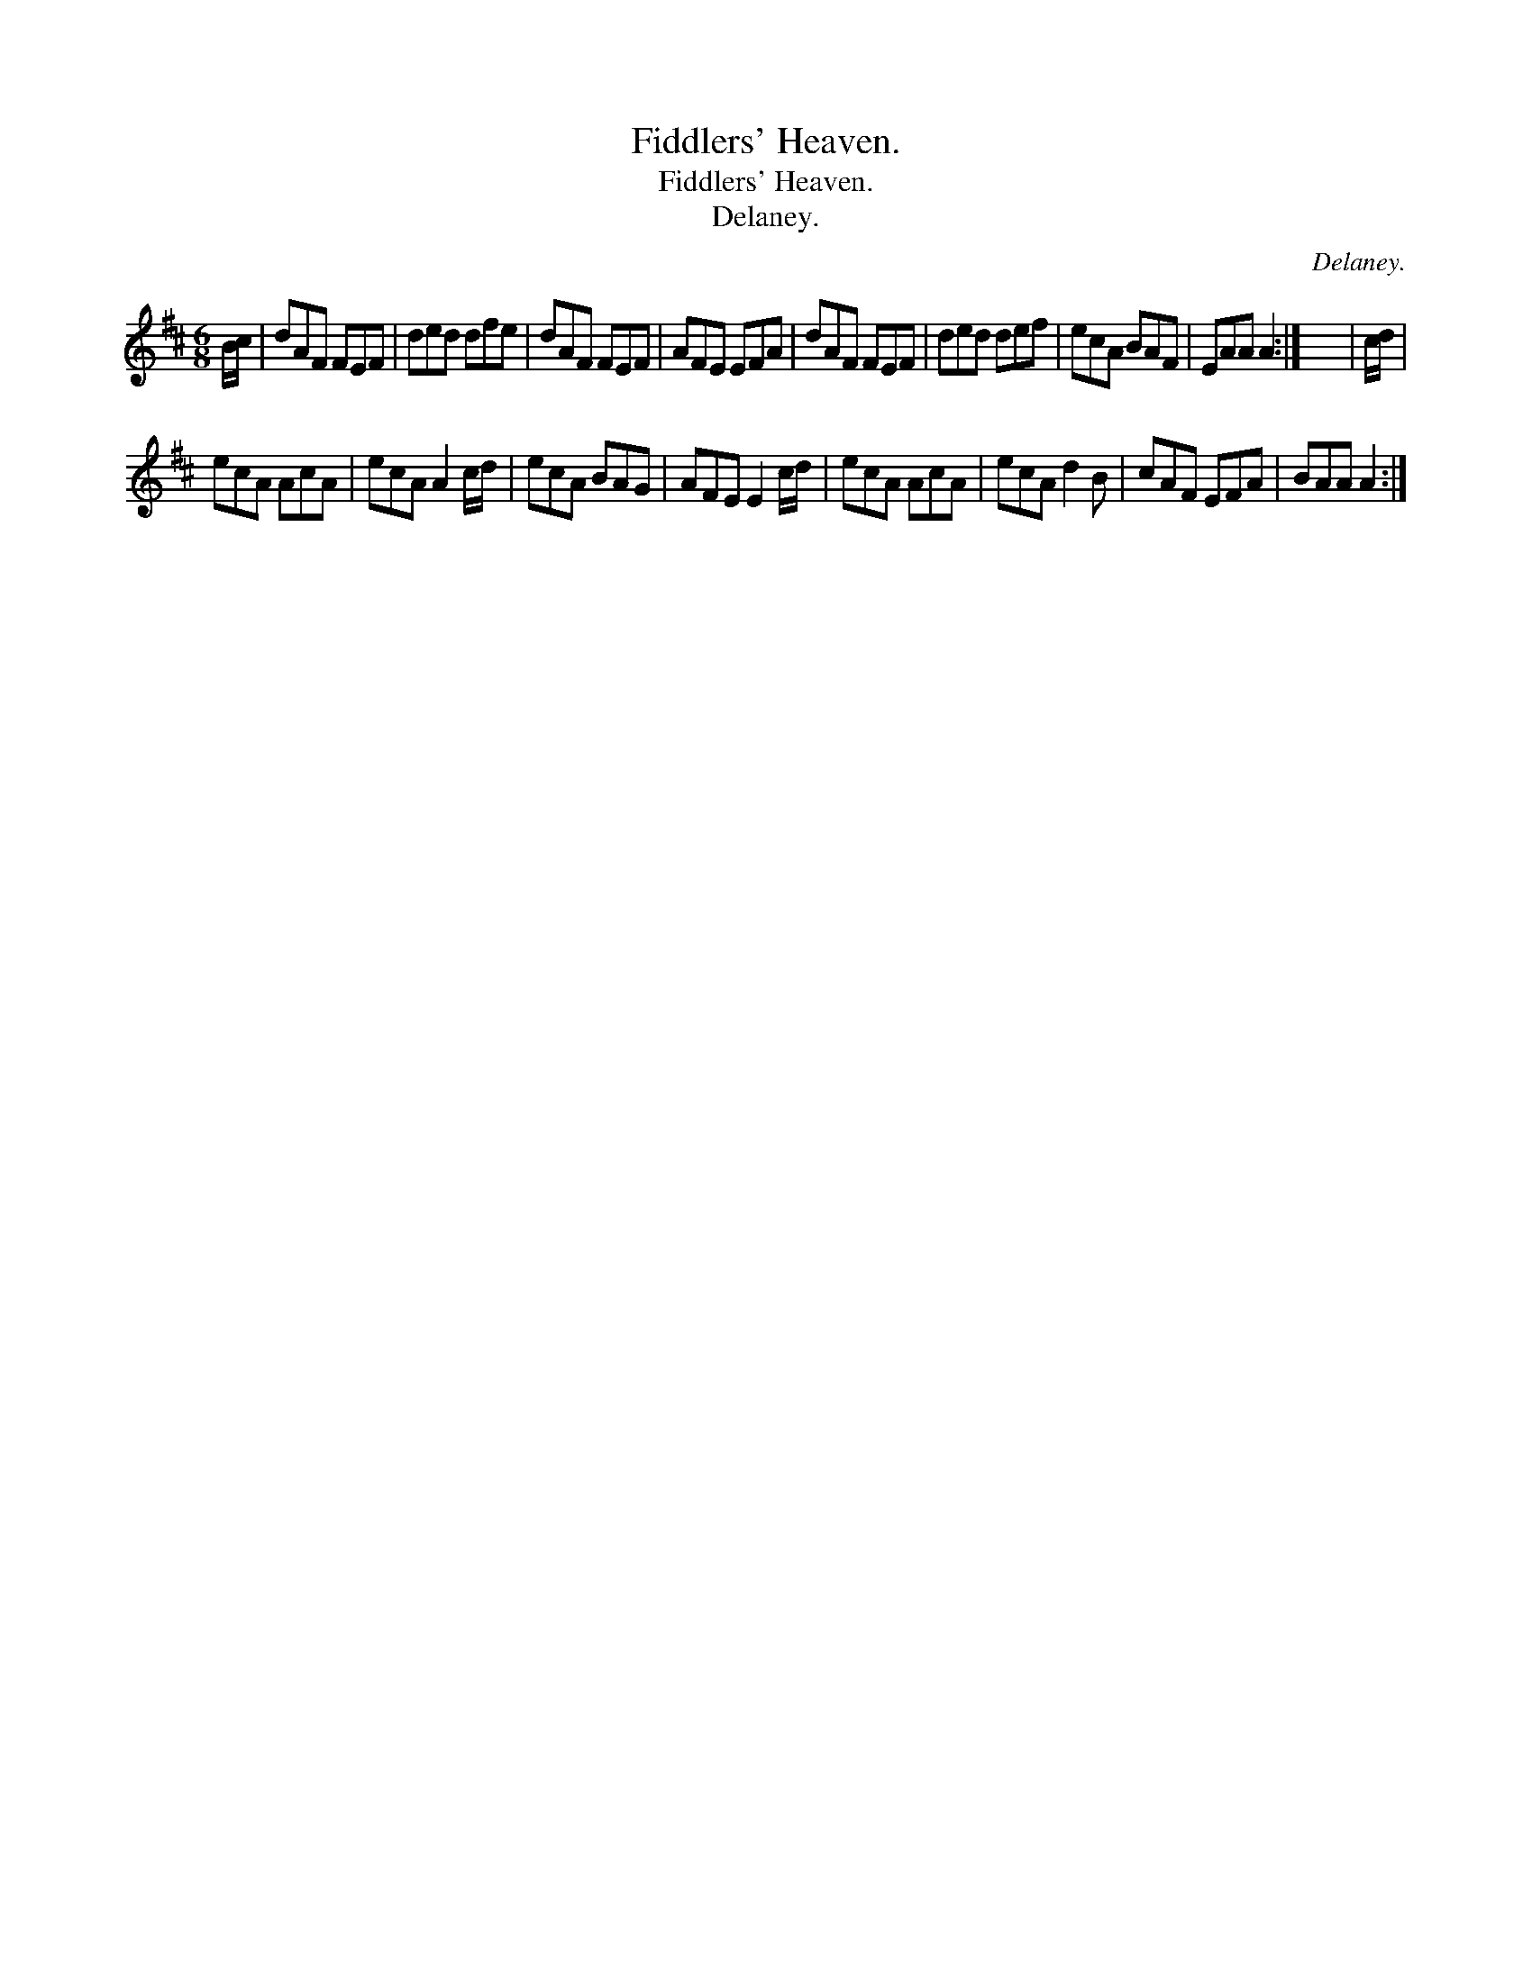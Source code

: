X:1
T:Fiddlers' Heaven.
T:Fiddlers' Heaven.
T:Delaney.
C:Delaney.
L:1/8
M:6/8
K:D
V:1 treble 
V:1
 B/c/ | dAF FEF | ded dfe | dAF FEF | AFE EFA | dAF FEF | ded def | ecA BAF | EAA A2 :| x6 | c/d/ | %11
 ecA AcA | ecA A2 c/d/ | ecA BAG | AFE E2 c/d/ | ecA AcA | ecA d2 B | cAF EFA | BAA A2 :| %19

